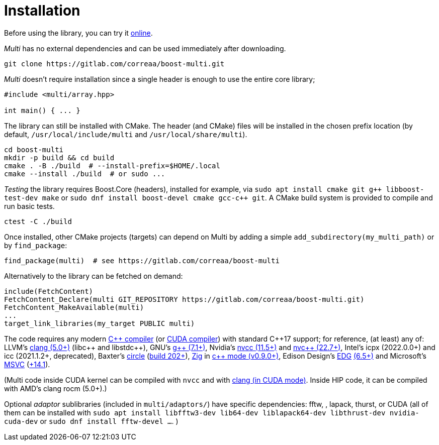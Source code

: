 [#install]

= Installation

:idprefix: install_

Before using the library, you can try it https://godbolt.org/z/dvacqK8jE[online].

_Multi_ has no external dependencies and can be used immediately after downloading.
```bash
git clone https://gitlab.com/correaa/boost-multi.git
```

_Multi_ doesn't require installation since a single header is enough to use the entire core library;
```c++
#include <multi/array.hpp>

int main() { ... }
```

The library can still be installed with CMake.
The header (and CMake) files will be installed in the chosen prefix location (by default, `/usr/local/include/multi` and `/usr/local/share/multi`).
```bash
cd boost-multi
mkdir -p build && cd build
cmake . -B ./build  # --install-prefix=$HOME/.local
cmake --install ./build  # or sudo ...
```

_Testing_ the library requires Boost.Core (headers), installed for example, via
`sudo apt install cmake git g{plus}{plus} libboost-test-dev make`
or `sudo dnf install boost-devel cmake gcc-c{plus}{plus} git`.
A CMake build system is provided to compile and run basic tests.
```bash
ctest -C ./build
```

Once installed, other CMake projects (targets) can depend on Multi by adding a simple `add_subdirectory(my_multi_path)` or by `find_package`:
```cmake
find_package(multi)  # see https://gitlab.com/correaa/boost-multi
```

Alternatively to the library can be fetched on demand:
```cmake
include(FetchContent)
FetchContent_Declare(multi GIT_REPOSITORY https://gitlab.com/correaa/boost-multi.git)
FetchContent_MakeAvailable(multi)
...
target_link_libraries(my_target PUBLIC multi)
```

The code requires any modern https://godbolt.org/z/hxEYGYEWc[C\++ compiler] (or https://godbolt.org/z/zvYoMjeTh[CUDA compiler]) with standard C\++17 support;
for reference, (at least) any of:
LLVM's          https://godbolt.org/z/51E1hjfnn[clang (5.0+)] (libc\++ and libstdc\++),
GNU's           https://godbolt.org/z/1nGEbKc5a[g\++ (7.1+)],
Nvidia's        https://godbolt.org/z/v9W889njx[nvcc (11.5+)] 
and 
                https://godbolt.org/z/6z39PjT47[nvc\++ (22.7+)],
Intel's icpx (2022.0.0+) and icc (2021.1.2+, deprecated),
Baxter's        https://www.circle-lang.org[circle] (https://godbolt.org/z/KeG417fMz[build 202+]),
https://zig.news/kristoff/compile-a-c-c-project-with-zig-368j[Zig] in https://godbolt.org/z/cKGebsWMG[c++ mode (v0.9.0+)],
Edison Design's https://edg.com/c[EDG] https://godbolt.org/z/693fxPedx[(6.5+)]
and
Microsoft's     https://visualstudio.microsoft.com/vs/features/cplusplus[MSVC] (https://godbolt.org/z/Kqrva137M[+14.1]).

(Multi code inside CUDA kernel can be compiled with `nvcc` and with https://godbolt.org/z/7dTKdPTxc[clang (in CUDA mode)].
Inside HIP code, it can be compiled with AMD's clang rocm (5.0+).)

Optional _adaptor_ sublibraries (included in `multi/adaptors/`) have specific dependencies: fftw, , lapack, thurst, or CUDA
(all of them can be installed with
`sudo apt install libfftw3-dev lib64-dev liblapack64-dev libthrust-dev nvidia-cuda-dev`
or `sudo dnf install fftw-devel ...`.
)
